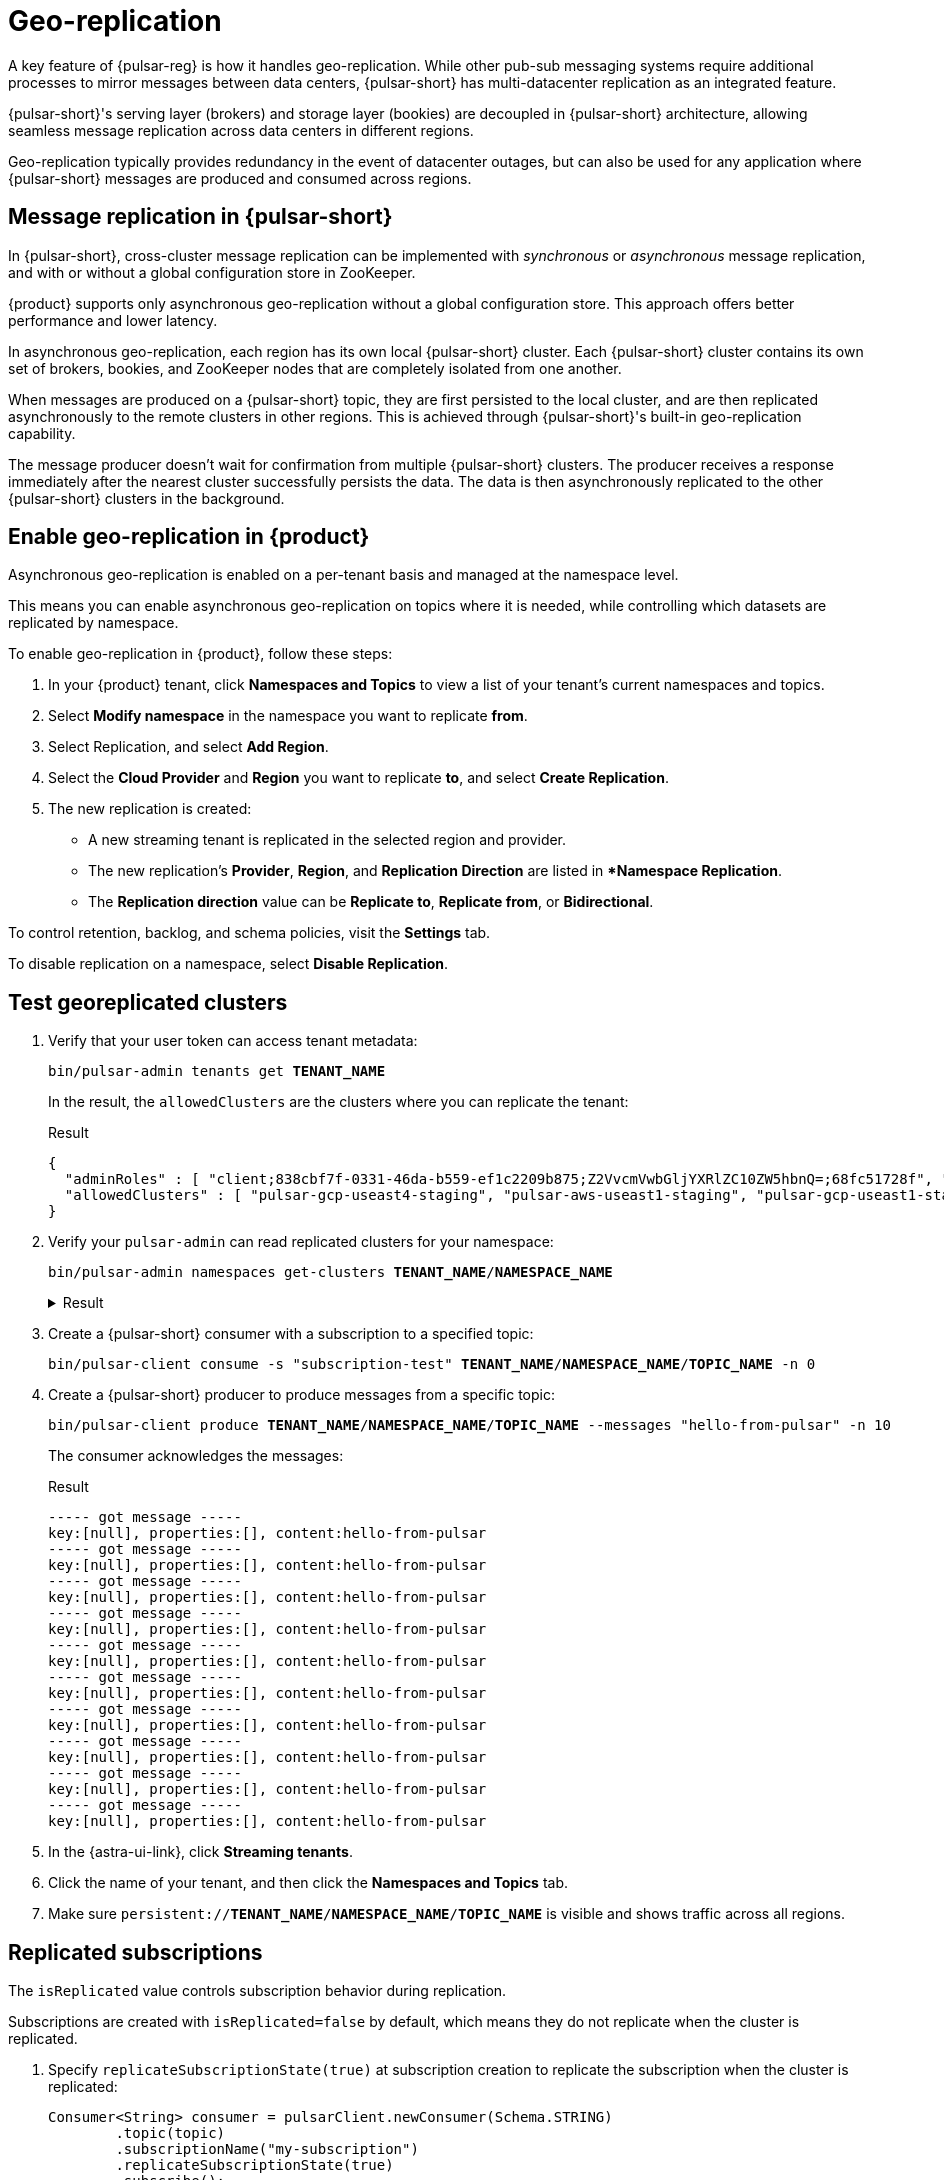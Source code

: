 = Geo-replication

A key feature of {pulsar-reg} is how it handles geo-replication. While other pub-sub messaging systems require additional processes to mirror messages between data centers, {pulsar-short} has multi-datacenter replication as an integrated feature.

{pulsar-short}'s serving layer (brokers) and storage layer (bookies) are decoupled in {pulsar-short} architecture, allowing seamless message replication across data centers in different regions.

Geo-replication typically provides redundancy in the event of datacenter outages, but can also be used for any application where {pulsar-short} messages are produced and consumed across regions.

[#overview]
== Message replication in {pulsar-short}

In {pulsar-short}, cross-cluster message replication can be implemented with _synchronous_ or _asynchronous_ message replication, and with or without a global configuration store in ZooKeeper.

{product} supports only asynchronous geo-replication without a global configuration store.
This approach offers better performance and lower latency.

In asynchronous geo-replication, each region has its own local {pulsar-short} cluster. Each {pulsar-short} cluster contains its own set of brokers, bookies, and ZooKeeper nodes that are completely isolated from one another.

When messages are produced on a {pulsar-short} topic, they are first persisted to the local cluster, and are then replicated asynchronously to the remote clusters in other regions.
This is achieved through {pulsar-short}'s built-in geo-replication capability.

The message producer doesn't wait for confirmation from multiple {pulsar-short} clusters.
The producer receives a response immediately after the nearest cluster successfully persists the data.
The data is then asynchronously replicated to the other {pulsar-short} clusters in the background.

[#astra-ui]
== Enable geo-replication in {product}

Asynchronous geo-replication is enabled on a per-tenant basis and managed at the namespace level.

This means you can enable asynchronous geo-replication on topics where it is needed, while controlling which datasets are replicated by namespace.

To enable geo-replication in {product}, follow these steps:

. In your {product} tenant, click **Namespaces and Topics** to view a list of your tenant's current namespaces and topics.

. Select **Modify namespace** in the namespace you want to replicate *from*.

. Select Replication, and select **Add Region**.

. Select the **Cloud Provider** and **Region** you want to replicate *to*, and select **Create Replication**.

. The new replication is created:

* A new streaming tenant is replicated in the selected region and provider.

* The new replication's *Provider*, *Region*, and *Replication Direction* are listed in **Namespace Replication*.

* The **Replication direction** value can be **Replicate to**, **Replicate from**, or **Bidirectional**.

To control retention, backlog, and schema policies, visit the **Settings** tab.

To disable replication on a namespace, select **Disable Replication**.

[#test]
== Test georeplicated clusters

. Verify that your user token can access tenant metadata:
+
[source,bash,subs="+quotes"]
----
bin/pulsar-admin tenants get **TENANT_NAME**
----
+
In the result, the `allowedClusters` are the clusters where you can replicate the tenant:
+
.Result
[source,json]
----
{
  "adminRoles" : [ "client;838cbf7f-0331-46da-b559-ef1c2209b875;Z2VvcmVwbGljYXRlZC10ZW5hbnQ=;68fc51728f", "client;838cbf7f-0331-46da-b559-ef1c2209b875;Z2VvcmVwbGljYXRlZC10ZW5hbnQ=;25599ee732", "client;838cbf7f-0331-46da-b559-ef1c2209b875;Z2VvcmVwbGljYXRlZC10ZW5hbnQ=", "838cbf7f-0331-46da-b559-ef1c2209b875;Z2VvcmVwbGljYXRlZC10ZW5hbnQ=" ],
  "allowedClusters" : [ "pulsar-gcp-useast4-staging", "pulsar-aws-useast1-staging", "pulsar-gcp-useast1-staging", "pulsar-azure-westus2-staging", "pulsar-aws-useast2-staging" ]
}
----

. Verify your `pulsar-admin` can read replicated clusters for your namespace:
+
[source,bash,subs="+quotes"]
----
bin/pulsar-admin namespaces get-clusters **TENANT_NAME**/**NAMESPACE_NAME**
----
+
.Result
[%collapsible]
====
[source,json]
----
pulsar-aws-useast1-staging
pulsar-aws-useast2-staging
----
====

. Create a {pulsar-short} consumer with a subscription to a specified topic:
+
[source,bash,subs="+quotes"]
----
bin/pulsar-client consume -s "subscription-test" **TENANT_NAME**/**NAMESPACE_NAME**/**TOPIC_NAME** -n 0
----

. Create a {pulsar-short} producer to produce messages from a specific topic:
+
[source,bash,subs="+quotes"]
----
bin/pulsar-client produce **TENANT_NAME**/**NAMESPACE_NAME**/**TOPIC_NAME** --messages "hello-from-pulsar" -n 10
----
+
The consumer acknowledges the messages:
+
.Result
[source,console]
----
----- got message -----
key:[null], properties:[], content:hello-from-pulsar
----- got message -----
key:[null], properties:[], content:hello-from-pulsar
----- got message -----
key:[null], properties:[], content:hello-from-pulsar
----- got message -----
key:[null], properties:[], content:hello-from-pulsar
----- got message -----
key:[null], properties:[], content:hello-from-pulsar
----- got message -----
key:[null], properties:[], content:hello-from-pulsar
----- got message -----
key:[null], properties:[], content:hello-from-pulsar
----- got message -----
key:[null], properties:[], content:hello-from-pulsar
----- got message -----
key:[null], properties:[], content:hello-from-pulsar
----- got message -----
key:[null], properties:[], content:hello-from-pulsar
----

. In the {astra-ui-link}, click *Streaming tenants*.

. Click the name of your tenant, and then click the **Namespaces and Topics** tab.

. Make sure `persistent://**TENANT_NAME**/**NAMESPACE_NAME**/**TOPIC_NAME**` is visible and shows traffic across all regions.

[#replicated-subscriptions]
== Replicated subscriptions

The `isReplicated` value controls subscription behavior during replication.

Subscriptions are created with `isReplicated=false` by default, which means they do not replicate when the cluster is replicated.

. Specify `replicateSubscriptionState(true)` at subscription creation to replicate the subscription when the cluster is replicated:
+
[source,java]
----
Consumer<String> consumer = pulsarClient.newConsumer(Schema.STRING)
        .topic(topic)
        .subscriptionName("my-subscription")
        .replicateSubscriptionState(true)
        .subscribe();
----

. Check topic stats:
+
[source,bash,subs="+quotes"]
----
bin/pulsar-admin topics stats persistent://**TENANT_NAME**/**NAMESPACE_NAME**/**TOPIC_NAME**
----
+
In the configuration, `isReplicated` is now `true` for this subscription.
+
.config.json
[%collapsible]
====
[source,json]
----
{
  "msgRateIn" : 0.0,
  "msgThroughputIn" : 0.0,
  "msgRateOut" : 0.0,
  "msgThroughputOut" : 0.0,
  "bytesInCounter" : 880,
  "msgInCounter" : 10,
  "bytesOutCounter" : 1030,
  "msgOutCounter" : 10,
  "averageMsgSize" : 0.0,
  "msgChunkPublished" : false,
  "storageSize" : 927,
  "backlogSize" : 0,
  "publishRateLimitedTimes" : 0,
  "earliestMsgPublishTimeInBacklogs" : 0,
  "offloadedStorageSize" : 0,
  "lastOffloadLedgerId" : 0,
  "lastOffloadSuccessTimeStamp" : 0,
  "lastOffloadFailureTimeStamp" : 0,
  "publishers" : [ ],
  "waitingPublishers" : 0,
  "subscriptions" : {
    "my-subscription" : {
      "msgRateOut" : 0.0,
      "msgThroughputOut" : 0.0,
      "bytesOutCounter" : 1030,
      "msgOutCounter" : 10,
      "msgRateRedeliver" : 0.0,
      "messageAckRate" : 0.0,
      "chunkedMessageRate" : 0,
      "msgBacklog" : 0,
      "backlogSize" : 0,
      "earliestMsgPublishTimeInBacklog" : 0,
      "msgBacklogNoDelayed" : 0,
      "blockedSubscriptionOnUnackedMsgs" : false,
      "msgDelayed" : 0,
      "unackedMessages" : 0,
      "type" : "Exclusive",
      "msgRateExpired" : 0.0,
      "totalMsgExpired" : 0,
      "lastExpireTimestamp" : 0,
      "lastConsumedFlowTimestamp" : 1663262370972,
      "lastConsumedTimestamp" : 0,
      "lastAckedTimestamp" : 0,
      "lastMarkDeleteAdvancedTimestamp" : 1663262440379,
      "consumers" : [ ],
      "isDurable" : true,
      "isReplicated" : true,
      "allowOutOfOrderDelivery" : false,
      "consumersAfterMarkDeletePosition" : { },
      "nonContiguousDeletedMessagesRanges" : 0,
      "nonContiguousDeletedMessagesRangesSerializedSize" : 0,
      "subscriptionProperties" : { },
      "replicated" : false,
      "durable" : true
    }
  },
  "replication" : {
    "pulsar-aws-useast2-staging" : {
      "msgRateIn" : 0.0,
      "msgThroughputIn" : 0.0,
      "msgRateOut" : 0.0,
      "msgThroughputOut" : 0.0,
      "msgRateExpired" : 0.0,
      "replicationBacklog" : 0,
      "connected" : true,
      "replicationDelayInSeconds" : 0,
      "inboundConnection" : "/192.168.98.62:40346",
      "inboundConnectedSince" : "2022-09-14T20:20:35.128325Z",
      "outboundConnection" : "[id: 0xd3b42242, L:/192.168.71.231:42272 - R:pulsar-aws-useast2.streaming.datastax.com/3.14.0.138:6651]",
      "outboundConnectedSince" : "2022-09-14T18:37:16.060159Z"
    }
  },
  "deduplicationStatus" : "Disabled",
  "nonContiguousDeletedMessagesRanges" : 0,
  "nonContiguousDeletedMessagesRangesSerializedSize" : 0,
  "compaction" : {
    "lastCompactionRemovedEventCount" : 0,
    "lastCompactionSucceedTimestamp" : 0,
    "lastCompactionFailedTimestamp" : 0,
    "lastCompactionDurationTimeInMills" : 0
  }
}
----
====

[#monitor]
== Monitor replicated clusters

{product} exposes the following topic-level replication metrics, which can be viewed in the **Overview** section of **Namespaces and Topics** in the {astra-ui}:

[cols="1,1,3"]
|===
|Name |Type |Description

|`pulsar_replication_rate_in`
|Gauge
|The total message rate of the topic replicating from remote cluster (messages per second).

|`pulsar_replication_rate_out`
|Gauge
|The total message rate of the topic replicating to remote cluster (messages per second).

|`pulsar_replication_throughput_in`
|Gauge
|The total throughput of the topic replicating from remote cluster (bytes per second).

|`pulsar_replication_throughput_out`
|Gauge
|The total throughput of the topic replicating to remote cluster (bytes per second).

|`pulsar_replication_backlog`
|Gauge
|The total backlog of the topic replicating to remote cluster (messages).

|`pulsar_replication_rate_expired`
|Gauge
|Total rate of messages expired (messages per second)

|`pulsar_replication_connected_count`
|Gauge
|The count of replication subscribers up and running to replicate to remote clusters.

|`pulsar_replication_delay_in_seconds`
|Gauge
|Time in seconds from the time a message was produced to the time when it is about to be replicated.
|===

== See also

For more on multiregion georeplication, including region awareness and rack awareness, see the https://pulsar.apache.org/docs/concepts-replication/[{pulsar-short} documentation].
